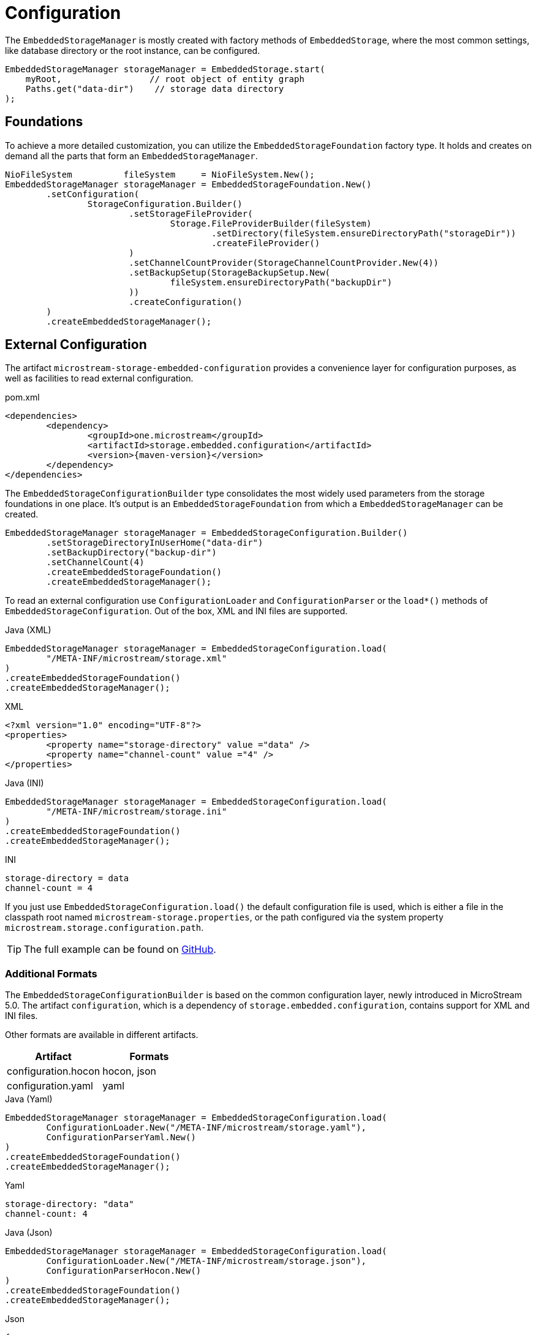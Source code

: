 = Configuration

The `EmbeddedStorageManager` is mostly created with factory methods of `EmbeddedStorage`, where the most common settings, like database directory or the root instance, can be configured.

[source, java]
----
EmbeddedStorageManager storageManager = EmbeddedStorage.start(
    myRoot,                 // root object of entity graph
    Paths.get("data-dir")    // storage data directory
);
----

== Foundations

To achieve a more detailed customization, you can utilize the `EmbeddedStorageFoundation` factory type.
It holds and creates on demand all the parts that form an `EmbeddedStorageManager`.

[source, java]
----
NioFileSystem          fileSystem     = NioFileSystem.New();
EmbeddedStorageManager storageManager = EmbeddedStorageFoundation.New()
	.setConfiguration(
		StorageConfiguration.Builder()
			.setStorageFileProvider(
				Storage.FileProviderBuilder(fileSystem)
					.setDirectory(fileSystem.ensureDirectoryPath("storageDir"))
					.createFileProvider()
			)
			.setChannelCountProvider(StorageChannelCountProvider.New(4))
			.setBackupSetup(StorageBackupSetup.New(
				fileSystem.ensureDirectoryPath("backupDir")
			))
			.createConfiguration()
	)
	.createEmbeddedStorageManager();
----

[#external-configuration]
== External Configuration

The artifact `microstream-storage-embedded-configuration` provides a convenience layer for configuration purposes, as well as facilities to read external configuration.

[source, xml, title="pom.xml", subs=attributes+]
----
<dependencies>
	<dependency>
		<groupId>one.microstream</groupId>
		<artifactId>storage.embedded.configuration</artifactId>
		<version>{maven-version}</version>
	</dependency>
</dependencies>
----

The `EmbeddedStorageConfigurationBuilder` type consolidates the most widely used parameters from the storage foundations in one place.
It's output is an `EmbeddedStorageFoundation` from which a `EmbeddedStorageManager` can be created.

[source, java]
----
EmbeddedStorageManager storageManager = EmbeddedStorageConfiguration.Builder()
	.setStorageDirectoryInUserHome("data-dir")
	.setBackupDirectory("backup-dir")
	.setChannelCount(4)
	.createEmbeddedStorageFoundation()
	.createEmbeddedStorageManager();
----

To read an external configuration use `ConfigurationLoader` and `ConfigurationParser` or the `load*()` methods of `EmbeddedStorageConfiguration`.
Out of the box, XML and INI files are supported.

[source, java, title="Java (XML)"]
----
EmbeddedStorageManager storageManager = EmbeddedStorageConfiguration.load(
	"/META-INF/microstream/storage.xml"
)
.createEmbeddedStorageFoundation()
.createEmbeddedStorageManager();
----

[source, xml, title="XML"]
----
<?xml version="1.0" encoding="UTF-8"?>
<properties>
	<property name="storage-directory" value ="data" />
	<property name="channel-count" value ="4" />
</properties>
----

[source, java, title="Java (INI)"]
----
EmbeddedStorageManager storageManager = EmbeddedStorageConfiguration.load(
	"/META-INF/microstream/storage.ini"
)
.createEmbeddedStorageFoundation()
.createEmbeddedStorageManager();
----

[source,text,title="INI"]
----
storage-directory = data
channel-count = 4
----

If you just use `EmbeddedStorageConfiguration.load()` the default configuration file is used, which is either a file in the classpath root named `microstream-storage.properties`, or the path configured via the system property `microstream.storage.configuration.path`.

TIP: The full example can be found on https://github.com/microstream-one/examples/tree/master/helloworld-ini[GitHub].

=== Additional Formats

The `EmbeddedStorageConfigurationBuilder` is based on the common configuration layer, newly introduced in MicroStream 5.0.
The artifact `configuration`, which is a dependency of `storage.embedded.configuration`, contains support for XML and INI files.

Other formats are available in different artifacts.

|===
| Artifact | Formats

| configuration.hocon
| hocon, json

| configuration.yaml
| yaml
|===

[source,java,title="Java (Yaml)"]
----
EmbeddedStorageManager storageManager = EmbeddedStorageConfiguration.load(
	ConfigurationLoader.New("/META-INF/microstream/storage.yaml"),
	ConfigurationParserYaml.New()
)
.createEmbeddedStorageFoundation()
.createEmbeddedStorageManager();
----

[source,yaml,title="Yaml"]
----
storage-directory: "data"
channel-count: 4
----

[source,java,title="Java (Json)"]
----
EmbeddedStorageManager storageManager = EmbeddedStorageConfiguration.load(
	ConfigurationLoader.New("/META-INF/microstream/storage.json"),
	ConfigurationParserHocon.New()
)
.createEmbeddedStorageFoundation()
.createEmbeddedStorageManager();
----

[source,json,title="Json"]
----
{
	"storage-directory": "data",
	"channel-count": 4
}
----
